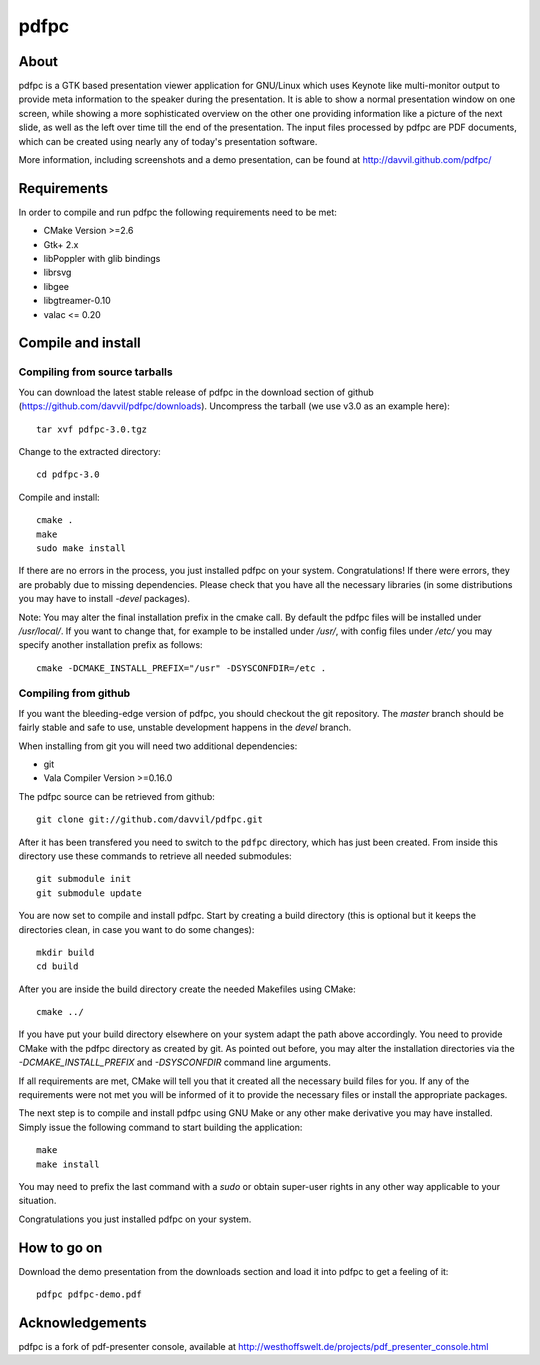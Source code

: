 =====
pdfpc
=====

About
=====

pdfpc is a GTK based presentation viewer application for GNU/Linux which uses
Keynote like multi-monitor output to provide meta information to the speaker
during the presentation. It is able to show a normal presentation window on one
screen, while showing a more sophisticated overview on the other one providing
information like a picture of the next slide, as well as the left over time
till the end of the presentation. The input files processed by pdfpc are PDF
documents, which can be created using nearly any of today's presentation
software.

More information, including screenshots and a demo presentation, can be found
at http://davvil.github.com/pdfpc/

Requirements
============

In order to compile and run pdfpc the following
requirements need to be met:

- CMake Version >=2.6
- Gtk+ 2.x
- libPoppler with glib bindings
- librsvg
- libgee
- libgtreamer-0.10
- valac <= 0.20

Compile and install
===================

Compiling from source tarballs
------------------------------

You can download the latest stable release of pdfpc in the download section of
github (https://github.com/davvil/pdfpc/downloads). Uncompress the tarball (we
use v3.0 as an example here)::

    tar xvf pdfpc-3.0.tgz

Change to the extracted directory::

    cd pdfpc-3.0

Compile and install::

    cmake .
    make
    sudo make install

If there are no errors in the process, you just installed pdfpc on your system.
Congratulations! If there were errors, they are probably due to missing
dependencies. Please check that you have all the necessary libraries (in some
distributions you may have to install *-devel* packages).

Note: You may alter the final installation prefix in the cmake call. By default
the pdfpc files will be installed under */usr/local/*. If you want to change
that, for example to be installed under */usr/*, with config files under
*/etc/* you may specify another installation prefix as follows::

    cmake -DCMAKE_INSTALL_PREFIX="/usr" -DSYSCONFDIR=/etc .

Compiling from github
---------------------

If you want the bleeding-edge version of pdfpc, you should checkout the git
repository. The *master* branch should be fairly stable and safe to use,
unstable development happens in the *devel* branch.

When installing from git you will need two additional dependencies:

- git
- Vala Compiler Version >=0.16.0

The pdfpc source can be retrieved from github::

    git clone git://github.com/davvil/pdfpc.git

After it has been transfered you need to switch to the ``pdfpc`` directory,
which has just been created. From inside this directory use these commands to
retrieve all needed submodules::

    git submodule init
    git submodule update

You are now set to compile and install pdfpc.  Start by creating a build
directory (this is optional but it keeps the directories clean, in case you
want to do some changes)::

    mkdir build
    cd build

After you are inside the build directory create the needed Makefiles using
CMake::

    cmake ../

If you have put your build directory elsewhere on your system adapt the path
above accordingly. You need to provide CMake with the pdfpc directory as
created by git. As pointed out before, you may alter the installation
directories via the *-DCMAKE_INSTALL_PREFIX* and *-DSYSCONFDIR* command line
arguments.

If all requirements are met, CMake will tell you that it created all the
necessary build files for you. If any of the requirements were not met you will
be informed of it to provide the necessary files or install the appropriate
packages.

The next step is to compile and install pdfpc using GNU Make or any other make
derivative you may have installed. Simply issue the following command to start
building the application::

    make
    make install

You may need to prefix the last command with a *sudo* or obtain super-user
rights in any other way applicable to your situation.

Congratulations you just installed pdfpc on your system.

How to go on
============

Download the demo presentation from the downloads section and load it into
pdfpc to get a feeling of it::

    pdfpc pdfpc-demo.pdf

Acknowledgements
================

pdfpc is a  fork  of  pdf-presenter  console,  available  at
http://westhoffswelt.de/projects/pdf_presenter_console.html


..
   Local Variables:
   mode: rst
   fill-column: 79
   End: 
   vim: et syn=rst tw=79

